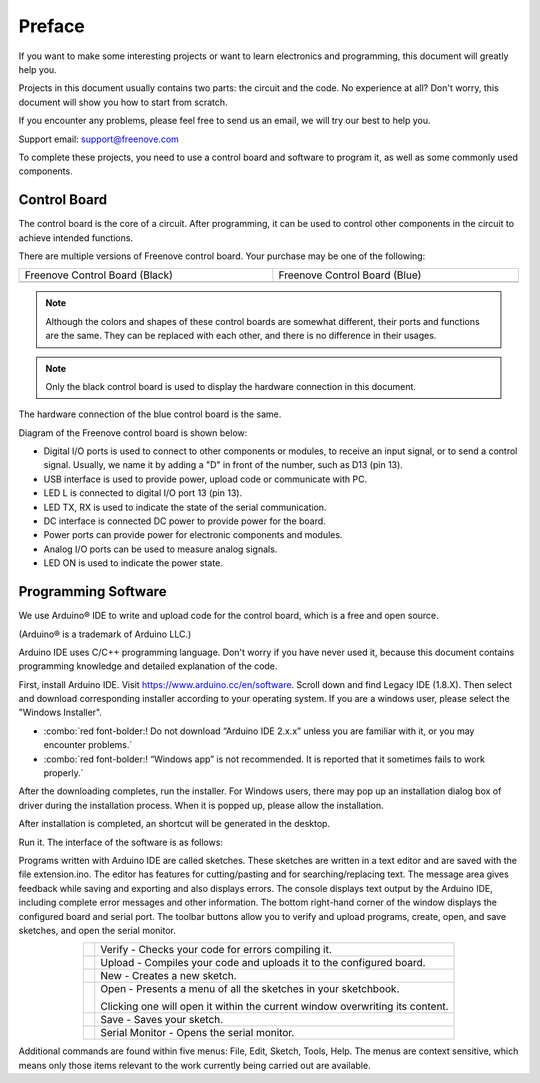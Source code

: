 ##############################################################################
Preface
##############################################################################

If you want to make some interesting projects or want to learn electronics and programming, this document will greatly help you.

Projects in this document usually contains two parts: the circuit and the code. No experience at all? Don't worry, this document will show you how to start from scratch.

If you encounter any problems, please feel free to send us an email, we will try our best to help you.

Support email: support@freenove.com

To complete these projects, you need to use a control board and software to program it, as well as some commonly used components.

Control Board
****************************************************************

The control board is the core of a circuit. After programming, it can be used to control other components in the circuit to achieve intended functions.

There are multiple versions of Freenove control board. Your purchase may be one of the following:

.. list-table:: 
    :width: 100%
    :align: center
    :class: table-line

    * - Freenove Control Board (Black)
      - Freenove Control Board (Blue)
    
    * - |Preface00|
      - |Preface01|

.. |Preface00| image:: ../_static/imgs/Preface/Preface00.png
.. |Preface01| image:: ../_static/imgs/Preface/Preface01.png

.. note::
    
    Although the colors and shapes of these control boards are somewhat different, their ports and functions are the same. They can be replaced with each other, and there is no difference in their usages.

.. note::
    
    Only the black control board is used to display the hardware connection in this document.

The hardware connection of the blue control board is the same.

Diagram of the Freenove control board is shown below:

.. image:: ../_static/imgs/Preface/Preface02.png
    :align: center

- Digital I/O ports is used to connect to other components or modules, to receive an input signal, or to send a control signal. Usually, we name it by adding a "D" in front of the number, such as D13 (pin 13).
- USB interface is used to provide power, upload code or communicate with PC. 
- LED L is connected to digital I/O port 13 (pin 13).
- LED TX, RX is used to indicate the state of the serial communication. 
- DC interface is connected DC power to provide power for the board.
- Power ports can provide power for electronic components and modules.
- Analog I/O ports can be used to measure analog signals. 
- LED ON is used to indicate the power state.

Programming Software
****************************************************************

We use Arduino® IDE to write and upload code for the control board, which is a free and open source.

(Arduino® is a trademark of Arduino LLC.)

Arduino IDE uses C/C++ programming language. Don't worry if you have never used it, because this document contains programming knowledge and detailed explanation of the code.

First, install Arduino IDE. Visit https://www.arduino.cc/en/software. Scroll down and find Legacy IDE (1.8.X). Then select and download corresponding installer according to your operating system. If you are a windows user, please select the "Windows Installer".

- :combo:`red font-bolder:! Do not download “Arduino IDE 2.x.x” unless you are familiar with it, or you may encounter problems.`
- :combo:`red font-bolder:! “Windows app” is not recommended. It is reported that it sometimes fails to work properly.`

.. image:: ../_static/imgs/Preface/Preface03.png
    :align: center

After the downloading completes, run the installer. For Windows users, there may pop up an installation dialog box of driver during the installation process. When it is popped up, please allow the installation.

After installation is completed, an shortcut will be generated in the desktop.

.. image:: ../_static/imgs/Preface/Preface04.png
    :align: center

Run it. The interface of the software is as follows:

.. image:: ../_static/imgs/Preface/Preface05.png
    :align: center

Programs written with Arduino IDE are called sketches. These sketches are written in a text editor and are saved with the file extension.ino. The editor has features for cutting/pasting and for searching/replacing text. The message area gives feedback while saving and exporting and also displays errors. The console displays text output by the Arduino IDE, including complete error messages and other information. The bottom right-hand corner of the window displays the configured board and serial port. The toolbar buttons allow you to verify and upload programs, create, open, and save sketches, and open the serial monitor.

.. list-table:: 
    :align: center
    :class: table-line

    *   -   |Preface06|
        -   Verify - Checks your code for errors compiling it. 

    *   -   |Preface07|
        -   Upload - Compiles your code and uploads it to the configured board. 
    
    *   -   |Preface08|
        -   New - Creates a new sketch.  

    *   -   |Preface09|
        -   Open - Presents a menu of all the sketches in your sketchbook. 
         
            Clicking one will open it within the current window overwriting its content.   

    *   -   |Preface10|
        -   Save - Saves your sketch.  

    *   -   |Preface11|
        -   Serial Monitor - Opens the serial monitor. 

.. |Preface06| image:: ../_static/imgs/Preface/Preface06.png
.. |Preface07| image:: ../_static/imgs/Preface/Preface07.png
.. |Preface08| image:: ../_static/imgs/Preface/Preface08.png
.. |Preface09| image:: ../_static/imgs/Preface/Preface09.png
.. |Preface10| image:: ../_static/imgs/Preface/Preface10.png
.. |Preface11| image:: ../_static/imgs/Preface/Preface11.png

Additional commands are found within five menus: File, Edit, Sketch, Tools, Help. The menus are context sensitive, which means only those items relevant to the work currently being carried out are available.